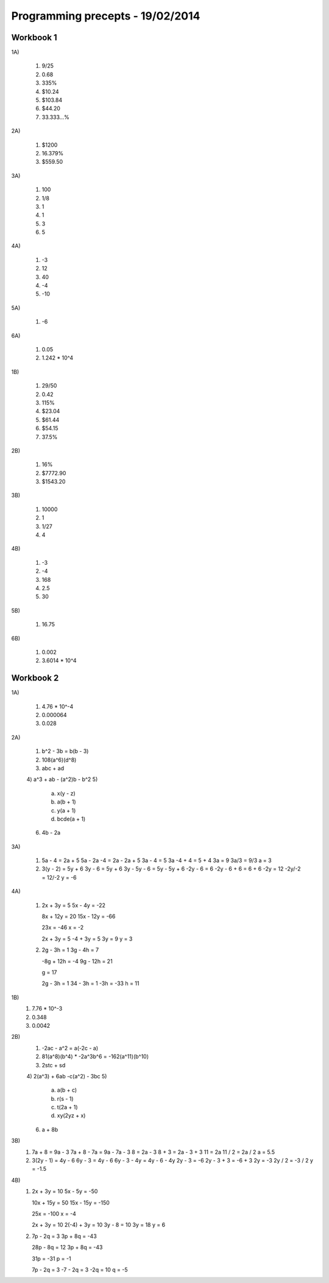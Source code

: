 Programming precepts - 19/02/2014
=================================

Workbook 1
----------

1A)

  1) 9/25
  2) 0.68
  3) 335%
  4) $10.24
  5) $103.84
  6) $44.20
  7) 33.333...%

2A)

  1) $1200
  2) 16.379%
  3) $559.50

3A)

  1) 100
  2) 1/8
  3) 1
  4) 1
  5) 3
  6) 5

4A)

  1) -3
  2) 12
  3) 40
  4) -4
  5) -10

5A)

  1) -6

6A)

  1) 0.05
  2) 1.242 * 10^4

1B)

  1) 29/50
  2) 0.42
  3) 115%
  4) $23.04
  5) $61.44
  6) $54.15
  7) 37.5%

2B)

  1) 16%
  2) $7772.90
  3) $1543.20

3B)

  1) 10000
  2) 1
  3) 1/27
  4) 4

4B)

  1) -3
  2) -4
  3) 168
  4) 2.5
  5) 30

5B)

  1) 16.75

6B)

  1) 0.002
  2) 3.6014 * 10^4

Workbook 2
----------

1A)

  1) 4.76 * 10^-4
  2) 0.000064
  3) 0.028

2A)

  1) b^2 - 3b = b(b - 3)
  2) 108(a^6)(d^8)
  3) abc + ad
  4) a^3 + ab - (a^2)b - b^2
  5)

     a) x(y - z)
     b) a(b + 1)
     c) y(a + 1)
     d) bcde(a + 1)

  6) 4b - 2a

3A)

  1) 5a - 4 = 2a + 5
     5a - 2a -4 = 2a - 2a + 5
     3a - 4 = 5
     3a -4 + 4 = 5 + 4
     3a = 9
     3a/3 = 9/3
     a = 3

  2) 3(y - 2) = 5y + 6
     3y - 6 = 5y + 6
     3y - 5y - 6 = 5y - 5y + 6
     -2y - 6 = 6
     -2y - 6 + 6 = 6 + 6
     -2y = 12
     -2y/-2 = 12/-2
     y = -6

4A)

  1) 2x + 3y = 5
     5x - 4y = -22

     8x + 12y = 20
     15x - 12y = -66

     23x = -46
     x = -2

     2x + 3y = 5
     -4 + 3y = 5
     3y = 9
     y = 3

  2) 2g - 3h = 1
     3g - 4h = 7

     -8g + 12h = -4
     9g - 12h = 21

     g = 17

     2g - 3h = 1
     34 - 3h = 1
     -3h = -33
     h = 11

1B)
  1) 7.76 * 10^-3
  2) 0.348
  3) 0.0042

2B)
  1) -2ac - a^2 = a(-2c - a)
  2) 81(a^8)(b^4) * -2a^3b^6
     = -162(a^11)(b^10)
  3) 2stc + sd
  4) 2(a^3) + 6ab -c(a^2) - 3bc
  5)

     a) a(b + c)
     b) r(s - 1)
     c) t(2a + 1)
     d) xy(2yz + x)

  6) a + 8b

3B)
  1) 7a + 8 = 9a - 3
     7a + 8 - 7a = 9a - 7a - 3
     8 = 2a - 3
     8 + 3 = 2a - 3 + 3
     11 = 2a
     11 / 2 = 2a / 2
     a = 5.5
  2) 3(2y - 1) = 4y - 6
     6y - 3 = 4y - 6
     6y - 3 - 4y = 4y - 6 - 4y
     2y - 3 = -6
     2y - 3 + 3 = -6 + 3
     2y = -3
     2y / 2 = -3 / 2
     y = -1.5

4B)
  1) 2x + 3y = 10
     5x - 5y = -50

     10x + 15y = 50
     15x - 15y = -150

     25x = -100
     x = -4

     2x + 3y = 10
     2(-4) + 3y = 10
     3y - 8 = 10
     3y = 18
     y = 6
  2) 7p - 2q = 3
     3p + 8q = -43

     28p - 8q = 12
     3p + 8q = -43

     31p = -31
     p = -1

     7p - 2q = 3
     -7 - 2q = 3
     -2q = 10
     q = -5
